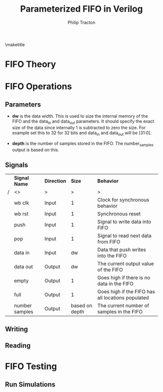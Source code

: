 #+TITLE:     Parameterized FIFO in Verilog
#+AUTHOR:    Philip Tracton
#+EMAIL:     ptracton@gmail.com
#+OPTIONS: toc:1          only inlcude two levels in TOC
#+OPTIONS: toc:nil        no default TOC at all
#+LATEX_HEADER: \setlength{\parindent}{1cm}
#+LaTex_HEADER: \usepackage{listings}

\maketitle
\newpage
 #+TOC: headlines 1
\newpage

* FIFO Theory

* FIFO Operations
** Parameters
- *dw* is the data width.  This is used to size the internal memory of the FIFO and the data_in and data_out parameters.  It should specify the exact size of the data since internally 1 is subtracted to zero the size.  For example set this to 32 for 32 bits and data_in and data_out will be [31:0].

- *depth* is the number of samples stored in the FIFO.  The number_samples output is based on this.

** Signals
#+CAPTION: FIFO Port Signals
#+ATTR_LaTeX: align=|c|c|c|c|

|---+----------------+-------------+----------------+---------------------------------------------------|
|   | *Signal Name*  | *Direction* |         *Size* | *Behavior*                                        |
| / | <>             | >           |              > | >                                                 |
|---+----------------+-------------+----------------+---------------------------------------------------|
|   | wb clk         | Input       |              1 | Clock for synchronous behavior                    |
|---+----------------+-------------+----------------+---------------------------------------------------|
|   | wb rst         | Input       |              1 | Synchronous reset                                 |
|---+----------------+-------------+----------------+---------------------------------------------------|
|   | push           | Input       |              1 | Signal to write data into FIFO                    |
|---+----------------+-------------+----------------+---------------------------------------------------|
|   | pop            | Input       |              1 | Signal to read next data from FIFO                |
|---+----------------+-------------+----------------+---------------------------------------------------|
|   | data in        | Input       |             dw | Data that push writes into the FIFO               |
|---+----------------+-------------+----------------+---------------------------------------------------|
|   | data out       | Output      |             dw | The current output value of the FIFO              |
|---+----------------+-------------+----------------+---------------------------------------------------|
|   | empty          | Output      |              1 | Goes high if there is no data in the FIFO         |
|---+----------------+-------------+----------------+---------------------------------------------------|
|   | full           | Output      |              1 | Goes high if the FIFO has all locations populated |
|---+----------------+-------------+----------------+---------------------------------------------------|
|   | number samples | Output      | based on depth | The current number of samples in the FIFO         |
|---+----------------+-------------+----------------+---------------------------------------------------|

** Writing
** Reading

* FIFO Testing
** Run Simulations

